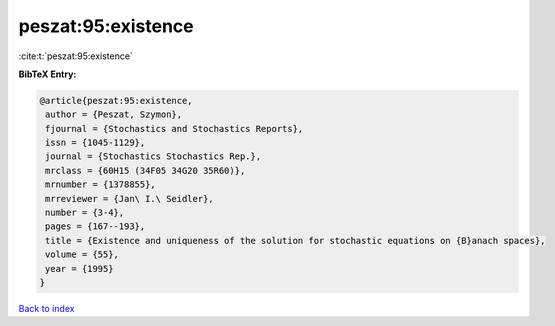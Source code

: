 peszat:95:existence
===================

:cite:t:`peszat:95:existence`

**BibTeX Entry:**

.. code-block:: bibtex

   @article{peszat:95:existence,
    author = {Peszat, Szymon},
    fjournal = {Stochastics and Stochastics Reports},
    issn = {1045-1129},
    journal = {Stochastics Stochastics Rep.},
    mrclass = {60H15 (34F05 34G20 35R60)},
    mrnumber = {1378855},
    mrreviewer = {Jan\ I.\ Seidler},
    number = {3-4},
    pages = {167--193},
    title = {Existence and uniqueness of the solution for stochastic equations on {B}anach spaces},
    volume = {55},
    year = {1995}
   }

`Back to index <../By-Cite-Keys.html>`_

